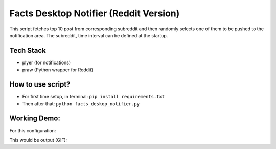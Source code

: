 Facts Desktop Notifier (Reddit Version)
=======================================

|checkout|

This script fetches top 10 post from corresponding subreddit and then
randomly selects one of them to be pushed to the notification area. The
subreddit, time interval can be defined at the startup.

Tech Stack
----------

-  plyer (for notifications)
-  praw (Python wrapper for Reddit)

How to use script?
------------------

-  For first time setup, in terminal: ``pip install requirements.txt``
-  Then after that: ``python facts_deskop_notifier.py``

Working Demo:
-------------

For this configuration: |image0|

This would be output (GIF): |image1|

.. |image0| image:: facts_deskop_notifier.PNG
.. |image1| image:: facts_deskop_notifier.gif

.. |checkout| image:: https://forthebadge.com/images/badges/check-it-out.svg
  :target: https://github.com/HarshCasper/Rotten-Scripts/tree/master/Python/Facts_Deskop_Notifier/

